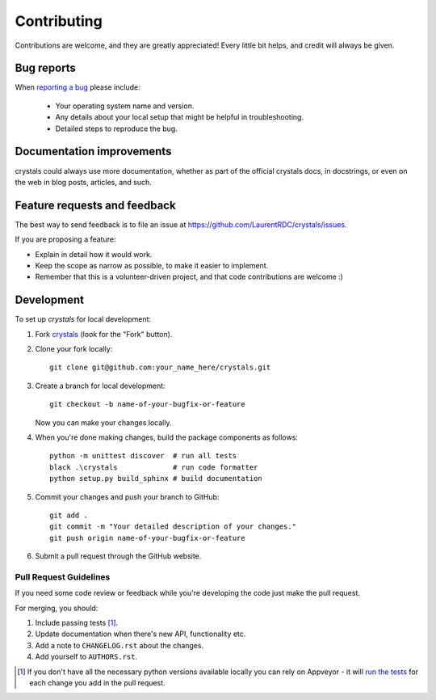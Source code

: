 ============
Contributing
============

Contributions are welcome, and they are greatly appreciated! Every
little bit helps, and credit will always be given.

Bug reports
===========

When `reporting a bug <https://github.com/LaurentRDC/crystals/issues>`_ please include:

    * Your operating system name and version.
    * Any details about your local setup that might be helpful in troubleshooting.
    * Detailed steps to reproduce the bug.

Documentation improvements
==========================

crystals could always use more documentation, whether as part of the
official crystals docs, in docstrings, or even on the web in blog posts,
articles, and such.

Feature requests and feedback
=============================

The best way to send feedback is to file an issue at https://github.com/LaurentRDC/crystals/issues.

If you are proposing a feature:

* Explain in detail how it would work.
* Keep the scope as narrow as possible, to make it easier to implement.
* Remember that this is a volunteer-driven project, and that code contributions are welcome :)

Development
===========

To set up `crystals` for local development:

1. Fork `crystals <https://github.com/LaurentRDC/crystals>`_
   (look for the "Fork" button).
2. Clone your fork locally::

    git clone git@github.com:your_name_here/crystals.git

3. Create a branch for local development::

    git checkout -b name-of-your-bugfix-or-feature

   Now you can make your changes locally.

4. When you're done making changes, build the package components as follows::

    python -m unittest discover  # run all tests
    black .\crystals             # run code formatter
    python setup.py build_sphinx # build documentation

5. Commit your changes and push your branch to GitHub::

    git add .
    git commit -m "Your detailed description of your changes."
    git push origin name-of-your-bugfix-or-feature

6. Submit a pull request through the GitHub website.

Pull Request Guidelines
-----------------------

If you need some code review or feedback while you're developing the code just make the pull request.

For merging, you should:

1. Include passing tests [1]_.
2. Update documentation when there's new API, functionality etc.
3. Add a note to ``CHANGELOG.rst`` about the changes.
4. Add yourself to ``AUTHORS.rst``.

.. [1] If you don't have all the necessary python versions available locally you can rely on Appveyor - it will
       `run the tests <https://travis-ci.org/LaurentRDC/crystals/pull_requests>`_ for each change you add in the pull request.
